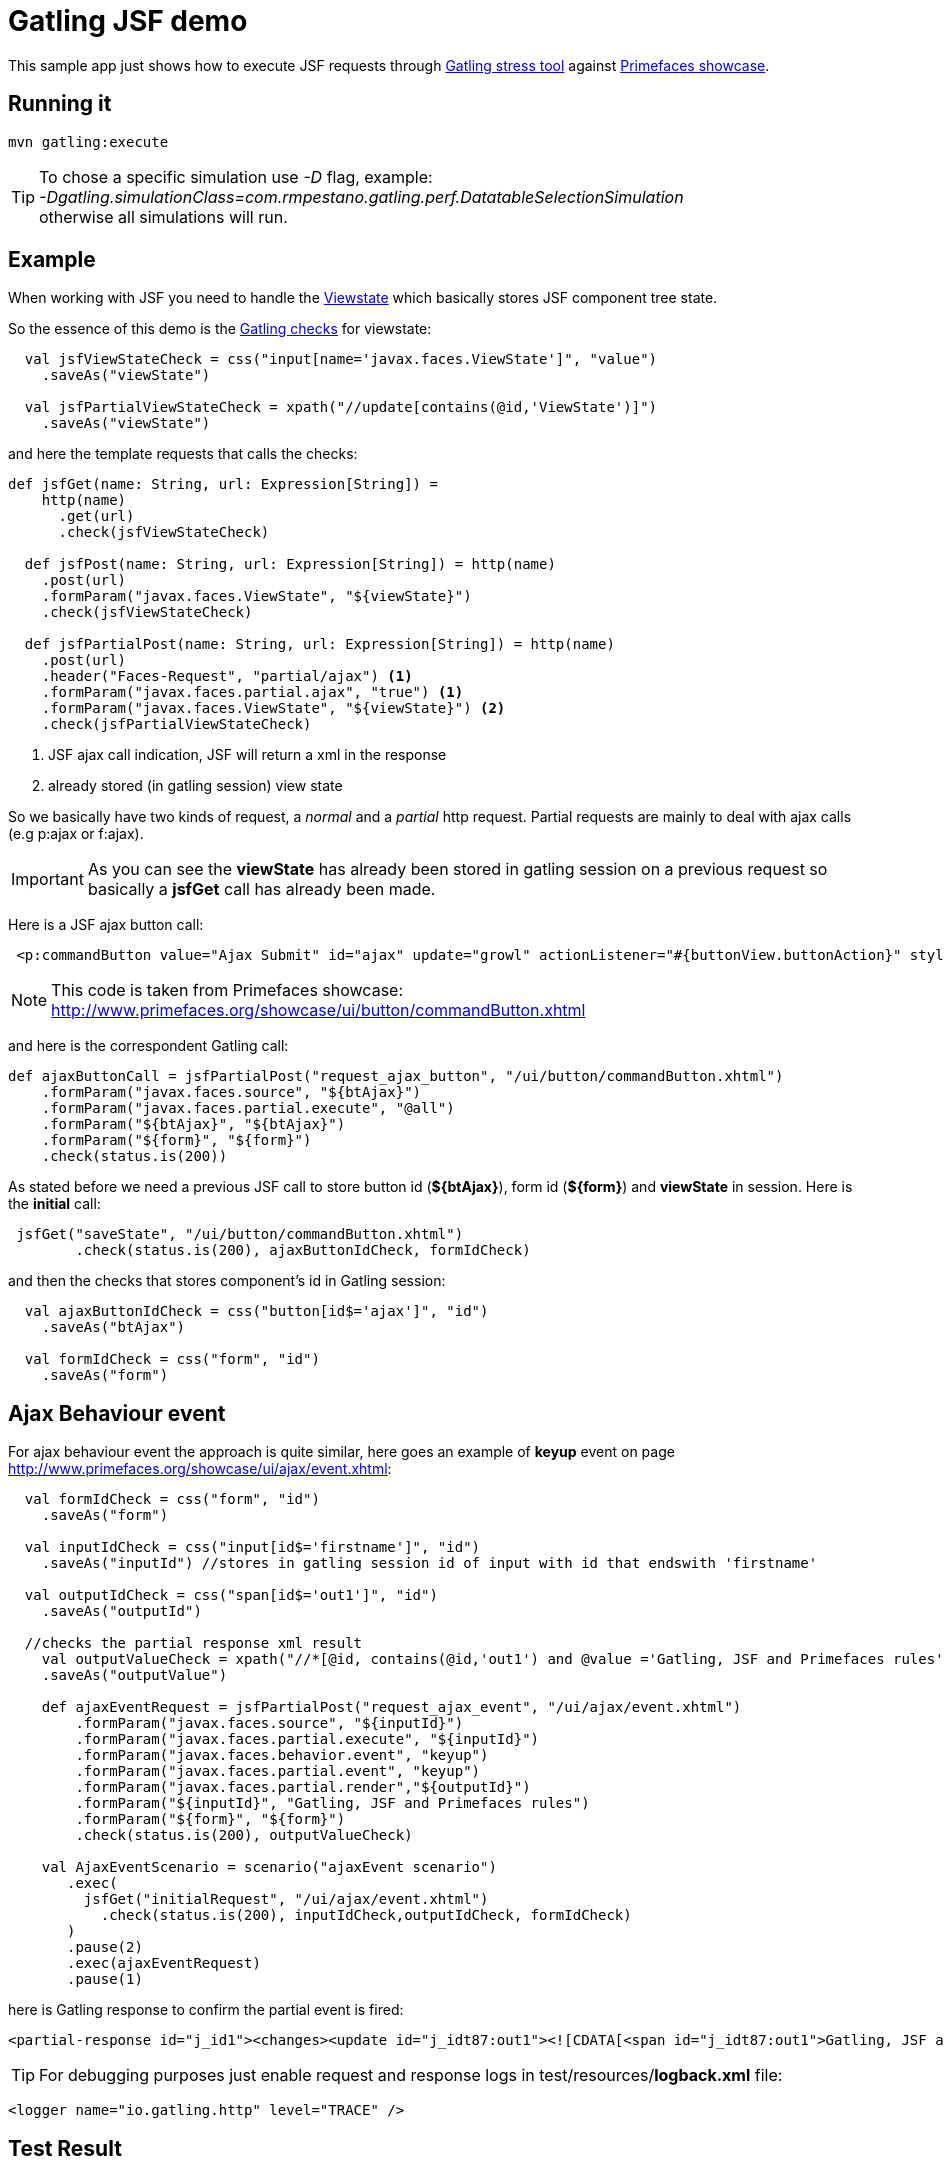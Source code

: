 = Gatling JSF demo

This sample app just shows how to execute JSF requests through http://gatling.io/#/[Gatling stress tool] against http://www.primefaces.org/showcase/[Primefaces showcase^].

== Running it

----
mvn gatling:execute
----

TIP: To chose a specific simulation use _-D_ flag, example: +
_-Dgatling.simulationClass=com.rmpestano.gatling.perf.DatatableSelectionSimulation_ +
otherwise all simulations will run.

== Example

When working with JSF you need to handle the http://stackoverflow.com/questions/2910741/what-is-viewstate-in-jsf-and-how-is-it-used[Viewstate^] which basically stores JSF component tree state.

So the essence of this demo is the http://gatling.io/docs/2.1.6/http/http_check.html[Gatling checks] for viewstate:

[source, scala]
----
  val jsfViewStateCheck = css("input[name='javax.faces.ViewState']", "value")
    .saveAs("viewState")

  val jsfPartialViewStateCheck = xpath("//update[contains(@id,'ViewState')]")
    .saveAs("viewState")
----

and here the template requests that calls the checks:

[source, scala]
----
def jsfGet(name: String, url: Expression[String]) =
    http(name)
      .get(url)
      .check(jsfViewStateCheck)

  def jsfPost(name: String, url: Expression[String]) = http(name)
    .post(url)
    .formParam("javax.faces.ViewState", "${viewState}")
    .check(jsfViewStateCheck)

  def jsfPartialPost(name: String, url: Expression[String]) = http(name)
    .post(url)
    .header("Faces-Request", "partial/ajax") <1>
    .formParam("javax.faces.partial.ajax", "true") <1>
    .formParam("javax.faces.ViewState", "${viewState}") <2>
    .check(jsfPartialViewStateCheck)
----

<1> JSF ajax call indication, JSF will return a xml in the response
<2> already stored (in gatling session) view state

So we basically have two kinds of request, a _normal_ and a _partial_ http request. Partial requests are mainly to deal with ajax calls (e.g p:ajax or f:ajax).

IMPORTANT: As you can see the *viewState* has already been stored in gatling session on a previous request so basically a *jsfGet* call has already been made.

Here is a JSF ajax button call:

----
 <p:commandButton value="Ajax Submit" id="ajax" update="growl" actionListener="#{buttonView.buttonAction}" styleClass="ui-priority-primary" />
----

NOTE: This code is taken from Primefaces showcase: http://www.primefaces.org/showcase/ui/button/commandButton.xhtml[http://www.primefaces.org/showcase/ui/button/commandButton.xhtml^]

and here is the correspondent Gatling call:

[source, scala]
----
def ajaxButtonCall = jsfPartialPost("request_ajax_button", "/ui/button/commandButton.xhtml")
    .formParam("javax.faces.source", "${btAjax}")
    .formParam("javax.faces.partial.execute", "@all")
    .formParam("${btAjax}", "${btAjax}")
    .formParam("${form}", "${form}")
    .check(status.is(200))
----

As stated before we need a previous JSF call to store button id (*${btAjax}*), form id (*${form}*) and *viewState* in session. Here is the *initial* call:

[source, scala]
----
 jsfGet("saveState", "/ui/button/commandButton.xhtml")
        .check(status.is(200), ajaxButtonIdCheck, formIdCheck)
----

and then the checks that stores component's id in Gatling session:

----
  val ajaxButtonIdCheck = css("button[id$='ajax']", "id")
    .saveAs("btAjax")

  val formIdCheck = css("form", "id")
    .saveAs("form")
----

== Ajax Behaviour event

For ajax behaviour event the approach is quite similar, here goes an example of *keyup* event on page http://www.primefaces.org/showcase/ui/ajax/event.xhtml[http://www.primefaces.org/showcase/ui/ajax/event.xhtml^]:


[source,scala]
----
  val formIdCheck = css("form", "id")
    .saveAs("form")

  val inputIdCheck = css("input[id$='firstname']", "id")
    .saveAs("inputId") //stores in gatling session id of input with id that endswith 'firstname'

  val outputIdCheck = css("span[id$='out1']", "id")
    .saveAs("outputId")

  //checks the partial response xml result
    val outputValueCheck = xpath("//*[@id, contains(@id,'out1') and @value ='Gatling, JSF and Primefaces rules']")
    .saveAs("outputValue")

    def ajaxEventRequest = jsfPartialPost("request_ajax_event", "/ui/ajax/event.xhtml")
        .formParam("javax.faces.source", "${inputId}")
        .formParam("javax.faces.partial.execute", "${inputId}")
        .formParam("javax.faces.behavior.event", "keyup")
        .formParam("javax.faces.partial.event", "keyup")
        .formParam("javax.faces.partial.render","${outputId}")
        .formParam("${inputId}", "Gatling, JSF and Primefaces rules")
        .formParam("${form}", "${form}")
        .check(status.is(200), outputValueCheck)

    val AjaxEventScenario = scenario("ajaxEvent scenario")
       .exec(
         jsfGet("initialRequest", "/ui/ajax/event.xhtml")
           .check(status.is(200), inputIdCheck,outputIdCheck, formIdCheck)
       )
       .pause(2)
       .exec(ajaxEventRequest)
       .pause(1)
----

here is Gatling response to confirm the partial event is fired:

----
<partial-response id="j_id1"><changes><update id="j_idt87:out1"><![CDATA[<span id="j_idt87:out1">Gatling, JSF and Primefaces rules</span>]]></update><update id="j_id1:javax.faces.ViewState:0"><![CDATA[5642006804874081440:6246997700145170162]]></update></changes></partial-response>
----

TIP: For debugging purposes just enable request and response logs in test/resources/*logback.xml* file: +
[source, xml]
----
<logger name="io.gatling.http" level="TRACE" />
----

== Test Result

the output should be something like this:

----
---- Global Information --------------------------------------------------------
> request count                                        208 (OK=208    KO=0     )
> min response time                                    230 (OK=230    KO=-     )
> max response time                                   3317 (OK=3317   KO=-     )
> mean response time                                   436 (OK=436    KO=-     )
> std deviation                                        436 (OK=436    KO=-     )
> response time 50th percentile                        249 (OK=249    KO=-     )
> response time 75th percentile                        390 (OK=390    KO=-     )
> mean requests/sec                                  15.81 (OK=15.81  KO=-     )
---- Response Time Distribution ------------------------------------------------
> t < 800 ms                                           182 ( 88%)
> 800 ms < t < 1200 ms                                  10 (  5%)
> t > 1200 ms                                           16 (  8%)
> failed                                                 0 (  0%)
================================================================================

Reports generated in 1s.
Please open the following file: /home/pestano/projects/gatling-jsf-demo/target/gatling/results/commandbuttonsimulation-1431729180680/index.html
Global: percentage of successful requests is greater than 95 : true
[INFO] ------------------------------------------------------------------------
[INFO] BUILD SUCCESS
[INFO] ------------------------------------------------------------------------
[INFO] Total time: 20.186s
[INFO] Finished at: Fri May 15 19:33:15 BRT 2015
[INFO] Final Memory: 7M/150M
[INFO] ------------------------------------------------------------------------
----

Also some detailed reports about the simulation are generated at target/gatling folder:

image::gatling-report-example.png[Gatling report, width=800,scaledwidth=100%]



